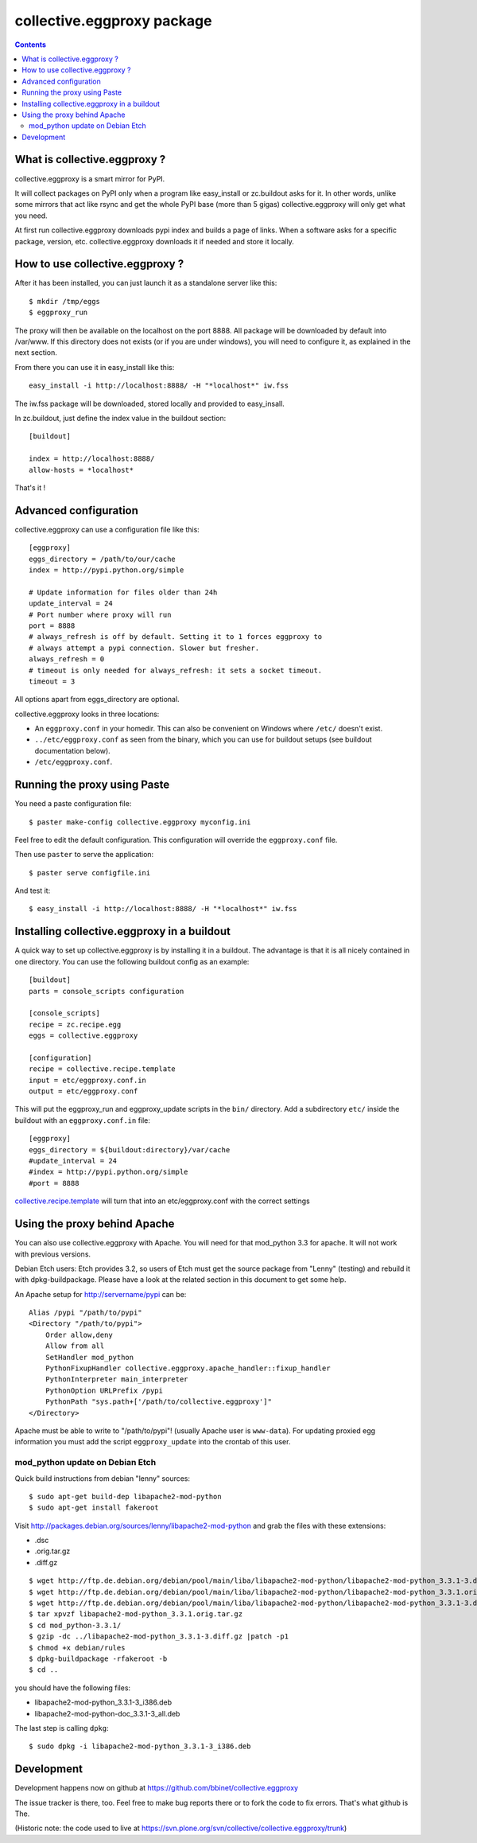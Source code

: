 collective.eggproxy package
===========================

.. contents::

What is collective.eggproxy ?
-----------------------------

collective.eggproxy is a smart mirror for PyPI.

It will collect packages on PyPI only when a program like easy_install
or zc.buildout asks for it. In other words, unlike some mirrors
that act like rsync and get the whole PyPI base (more than 5 gigas)
collective.eggproxy will only get what you need.

At first run collective.eggproxy downloads pypi index and builds a page of links.
When a software asks for a specific package, version, etc.
collective.eggproxy downloads it if needed and store it locally.

How to use collective.eggproxy ?
--------------------------------

After it has been installed, you can just launch it as a standalone server
like this::

    $ mkdir /tmp/eggs
    $ eggproxy_run

The proxy will then be available on the localhost on the port 8888.
All package will be downloaded by default into /var/www. If this directory
does not exists (or if you are under windows), you will need to configure it,
as explained in the next section.

From there you can use it in easy_install like this::

    easy_install -i http://localhost:8888/ -H "*localhost*" iw.fss

The iw.fss package will be downloaded, stored locally and provided to easy_insall.

In zc.buildout, just define the index value in the buildout section::

    [buildout]

    index = http://localhost:8888/
    allow-hosts = *localhost*

That's it !

Advanced configuration
----------------------

collective.eggproxy can use a configuration file like this::

    [eggproxy]
    eggs_directory = /path/to/our/cache
    index = http://pypi.python.org/simple

    # Update information for files older than 24h
    update_interval = 24
    # Port number where proxy will run
    port = 8888
    # always_refresh is off by default. Setting it to 1 forces eggproxy to
    # always attempt a pypi connection. Slower but fresher.
    always_refresh = 0
    # timeout is only needed for always_refresh: it sets a socket timeout.
    timeout = 3

All options apart from eggs_directory are optional.

collective.eggproxy looks in three locations:

* An ``eggproxy.conf`` in your homedir. This can also be convenient on Windows
  where ``/etc/`` doesn't exist.

* ``../etc/eggproxy.conf`` as seen from the binary, which you can use for
  buildout setups (see buildout documentation below).

* ``/etc/eggproxy.conf``.


Running the proxy using Paste
-----------------------------

You need a paste configuration file::

  $ paster make-config collective.eggproxy myconfig.ini

Feel free to edit the default configuration.
This configuration will override the ``eggproxy.conf`` file.

Then use ``paster`` to serve the application::

  $ paster serve configfile.ini

And test it::

  $ easy_install -i http://localhost:8888/ -H "*localhost*" iw.fss


Installing collective.eggproxy in a buildout
--------------------------------------------

A quick way to set up collective.eggproxy is by installing it in a
buildout.  The advantage is that it is all nicely contained in one
directory.  You can use the following buildout config as an example::

  [buildout]
  parts = console_scripts configuration

  [console_scripts]
  recipe = zc.recipe.egg
  eggs = collective.eggproxy

  [configuration]
  recipe = collective.recipe.template
  input = etc/eggproxy.conf.in
  output = etc/eggproxy.conf


This will put the eggproxy_run and eggproxy_update scripts in the ``bin/`` directory.
Add a subdirectory ``etc/`` inside the buildout with an ``eggproxy.conf.in``
file::

  [eggproxy]
  eggs_directory = ${buildout:directory}/var/cache
  #update_interval = 24
  #index = http://pypi.python.org/simple
  #port = 8888

`collective.recipe.template
<http://pypi.python.org/pypi/collective.recipe.template>`_ will turn that into
an etc/eggproxy.conf with the correct settings


Using the proxy behind Apache
-----------------------------

You can also use collective.eggproxy with Apache. You will need for that
mod_python 3.3 for apache. It will not work with previous versions.

Debian Etch users: Etch provides 3.2, so users of Etch must get the source
package from "Lenny" (testing) and rebuild it with dpkg-buildpackage. Please have
a look at the related section in this document to get some help.

An Apache setup for http://servername/pypi can be::

    Alias /pypi "/path/to/pypi"
    <Directory "/path/to/pypi">
        Order allow,deny
        Allow from all
        SetHandler mod_python
        PythonFixupHandler collective.eggproxy.apache_handler::fixup_handler
        PythonInterpreter main_interpreter
        PythonOption URLPrefix /pypi
        PythonPath "sys.path+['/path/to/collective.eggproxy']"
    </Directory>

Apache must be able to write to "/path/to/pypi"! (usually Apache user is
``www-data``). For updating proxied egg information you must add the script
``eggproxy_update`` into the crontab of this user.

mod_python update on Debian Etch
::::::::::::::::::::::::::::::::

Quick build instructions from debian "lenny" sources::

    $ sudo apt-get build-dep libapache2-mod-python
    $ sudo apt-get install fakeroot

Visit http://packages.debian.org/sources/lenny/libapache2-mod-python and grab
the files with these extensions:

- .dsc
- .orig.tar.gz
- .diff.gz

::

    $ wget http://ftp.de.debian.org/debian/pool/main/liba/libapache2-mod-python/libapache2-mod-python_3.3.1-3.dsc
    $ wget http://ftp.de.debian.org/debian/pool/main/liba/libapache2-mod-python/libapache2-mod-python_3.3.1.orig.tar.gz
    $ wget http://ftp.de.debian.org/debian/pool/main/liba/libapache2-mod-python/libapache2-mod-python_3.3.1-3.diff.gz
    $ tar xpvzf libapache2-mod-python_3.3.1.orig.tar.gz
    $ cd mod_python-3.3.1/
    $ gzip -dc ../libapache2-mod-python_3.3.1-3.diff.gz |patch -p1
    $ chmod +x debian/rules
    $ dpkg-buildpackage -rfakeroot -b
    $ cd ..

you should have the following files:

- libapache2-mod-python_3.3.1-3_i386.deb
- libapache2-mod-python-doc_3.3.1-3_all.deb

The last step is calling ``dpkg``::

    $ sudo dpkg -i libapache2-mod-python_3.3.1-3_i386.deb


Development
-----------

Development happens now on github at
https://github.com/bbinet/collective.eggproxy

The issue tracker is there, too. Feel free to make bug reports there or to
fork the code to fix errors. That's what github is The.

(Historic note: the code used to live at
https://svn.plone.org/svn/collective/collective.eggproxy/trunk)

